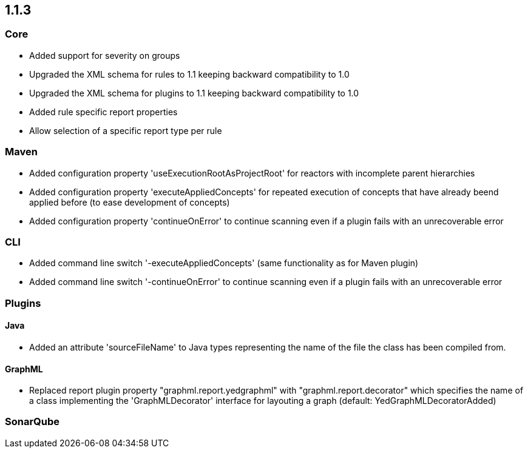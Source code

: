 == 1.1.3

=== Core
- Added support for severity on groups
- Upgraded the XML schema for rules to 1.1 keeping backward compatibility to 1.0
- Upgraded the XML schema for plugins to 1.1 keeping backward compatibility to 1.0
- Added rule specific report properties
- Allow selection of a specific report type per rule

=== Maven
- Added configuration property 'useExecutionRootAsProjectRoot' for reactors with incomplete parent hierarchies
- Added configuration property 'executeAppliedConcepts' for repeated execution of concepts that have already beend
  applied before (to ease development of concepts)
- Added configuration property 'continueOnError' to continue scanning even if a plugin fails with an unrecoverable error

=== CLI
- Added command line switch '-executeAppliedConcepts' (same functionality as for Maven plugin)
- Added command line switch '-continueOnError' to continue scanning even if a plugin fails with an unrecoverable error

=== Plugins

==== Java

- Added an attribute 'sourceFileName' to Java types representing the name of the file the class has been compiled from.

==== GraphML

- Replaced report plugin property "graphml.report.yedgraphml" with "graphml.report.decorator" which specifies the name
  of a class implementing the 'GraphMLDecorator' interface for layouting a graph (default: YedGraphMLDecoratorAdded)

=== SonarQube


